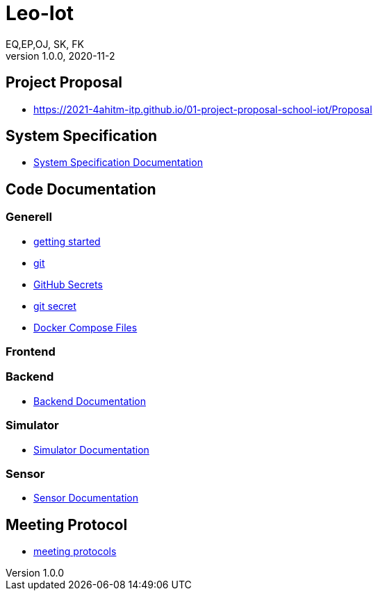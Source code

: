 = Leo-Iot
EQ,EP,OJ, SK, FK
1.0.0, 2020-11-2:
ifndef::imagesdir[:imagesdir: images]

== Project Proposal
*   https://2021-4ahitm-itp.github.io/01-project-proposal-school-iot/Proposal

== System Specification
*   link:System-Specification[System Specification Documentation]

== Code Documentation

=== Generell

* link:getting-started[getting started]
* link:git[git]
* link:github-secrets[GitHub Secrets]
* link:git-secret[git secret]
* link:docker-compose[Docker Compose Files]

=== Frontend

=== Backend

* link:backend-documentation[Backend Documentation]

=== Simulator

* link:System-Specification-Valuesimulator[Simulator Documentation]

=== Sensor

* link:Sensor-Documentation[Sensor Documentation]



== Meeting Protocol
* link:meeting-protocol[meeting protocols]
